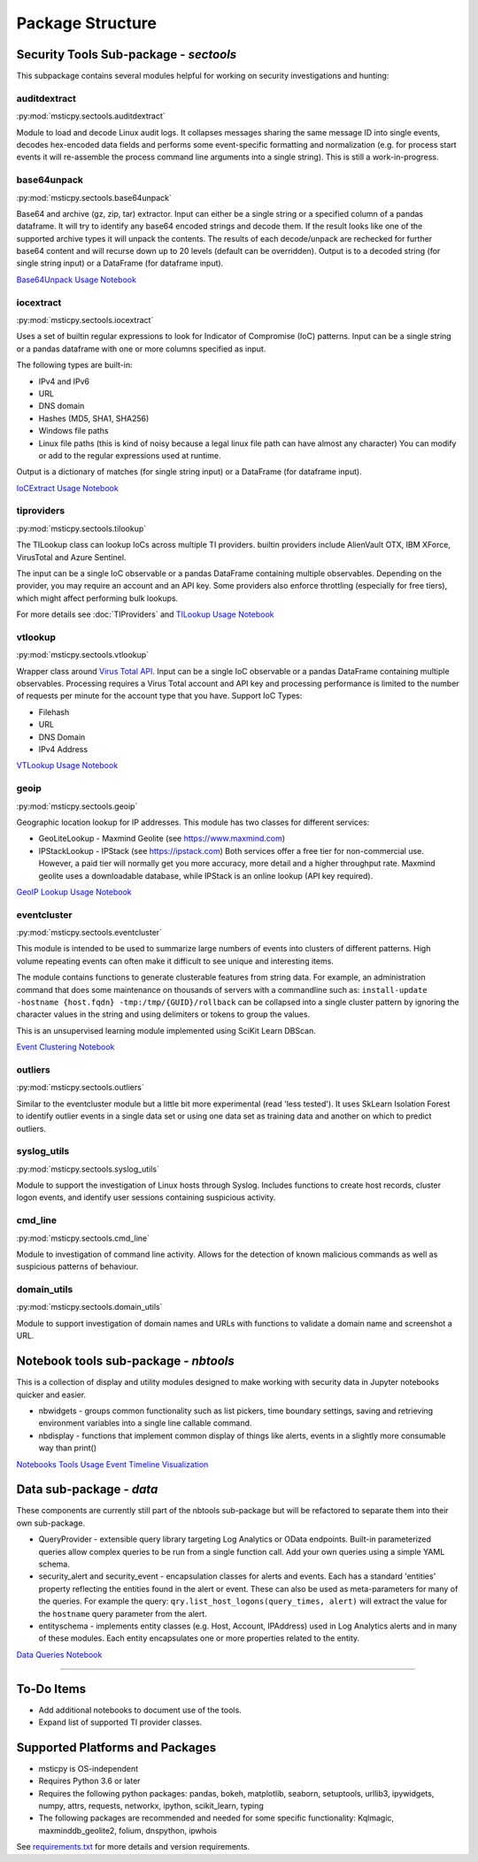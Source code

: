 Package Structure
=================

Security Tools Sub-package - *sectools*
---------------------------------------

This subpackage contains several modules helpful for working on security
investigations and hunting:


auditdextract
~~~~~~~~~~~~~

:py:mod:`msticpy.sectools.auditdextract`

Module to load and decode Linux audit logs. It collapses messages
sharing the same message ID into single events, decodes hex-encoded data
fields and performs some event-specific formatting and normalization
(e.g. for process start events it will re-assemble the process command
line arguments into a single string). This is still a work-in-progress.


base64unpack
~~~~~~~~~~~~

:py:mod:`msticpy.sectools.base64unpack`

Base64 and archive (gz, zip, tar) extractor. Input can either be a
single string or a specified column of a pandas dataframe. It will try
to identify any base64 encoded strings and decode them. If the result
looks like one of the supported archive types it will unpack the
contents. The results of each decode/unpack are rechecked for further
base64 content and will recurse down up to 20 levels (default can be
overridden). Output is to a decoded string (for single string input) or
a DataFrame (for dataframe input).

`Base64Unpack Usage Notebook <https://github.com/microsoft/msticpy/blob/master/docs/notebooks/Base64Unpack.ipynb>`__

iocextract
~~~~~~~~~~

:py:mod:`msticpy.sectools.iocextract`

Uses a set of builtin regular expressions to look for Indicator of
Compromise (IoC) patterns. Input can be a single string or a pandas
dataframe with one or more columns specified as input.

The following types are built-in:

-  IPv4 and IPv6
-  URL
-  DNS domain
-  Hashes (MD5, SHA1, SHA256)
-  Windows file paths
-  Linux file paths (this is kind of noisy because a legal linux file
   path can have almost any character) You can modify or add to the
   regular expressions used at runtime.

Output is a dictionary of matches (for single string input) or a
DataFrame (for dataframe input).

`IoCExtract Usage Notebook <https://github.com/microsoft/msticpy/blob/master/docs/notebooks/IoCExtract.ipynb>`__

tiproviders
~~~~~~~~~~~

:py:mod:`msticpy.sectools.tilookup`

The TILookup class can lookup IoCs across multiple TI providers. builtin
providers include AlienVault OTX, IBM XForce, VirusTotal and Azure Sentinel.

The input can be a single IoC observable or a pandas DataFrame containing
multiple observables. Depending on the provider, you may require an account
and an API key. Some providers also enforce throttling (especially for free
tiers), which might affect performing bulk lookups.

For more details see :doc:`TIProviders` and
`TILookup Usage Notebook <https://github.com/microsoft/msticpy/blob/master/docs/notebooks/TIProviders.ipynb>`__

vtlookup
~~~~~~~~

:py:mod:`msticpy.sectools.vtlookup`

Wrapper class around `Virus Total
API <https://www.virustotal.com/en/documentation/public-api/>`__. Input
can be a single IoC observable or a pandas DataFrame containing multiple
observables. Processing requires a Virus Total account and API key and
processing performance is limited to the number of requests per minute
for the account type that you have. Support IoC Types:

-  Filehash
-  URL
-  DNS Domain
-  IPv4 Address

`VTLookup Usage Notebook <https://github.com/microsoft/msticpy/blob/master/docs/notebooks/VirusTotalLookup.ipynb>`__

geoip
~~~~~

:py:mod:`msticpy.sectools.geoip`

Geographic location lookup for IP addresses. This module has two classes
for different services:

-  GeoLiteLookup - Maxmind Geolite (see https://www.maxmind.com)
-  IPStackLookup - IPStack (see https://ipstack.com) Both services offer
   a free tier for non-commercial use. However, a paid tier will
   normally get you more accuracy, more detail and a higher throughput
   rate. Maxmind geolite uses a downloadable database, while IPStack is
   an online lookup (API key required).

`GeoIP Lookup Usage Notebook <https://github.com/microsoft/msticpy/blob/master/docs/notebooks/GeoIPLookups.ipynb>`__

eventcluster
~~~~~~~~~~~~

:py:mod:`msticpy.sectools.eventcluster`

This module is intended to be used to summarize large numbers of events
into clusters of different patterns. High volume repeating events can
often make it difficult to see unique and interesting items.

The module contains functions to generate clusterable features from
string data. For example, an administration command that does some
maintenance on thousands of servers with a commandline such as:
``install-update -hostname {host.fqdn} -tmp:/tmp/{GUID}/rollback``\  can
be collapsed into a single cluster pattern by ignoring the character
values in the string and using delimiters or tokens to group the values.

This is an unsupervised learning module implemented using SciKit Learn
DBScan.

`Event Clustering Notebook <https://github.com/microsoft/msticpy/blob/master/docs/notebooks/EventClustering.ipynb>`__

outliers
~~~~~~~~

:py:mod:`msticpy.sectools.outliers`

Similar to the eventcluster module but a little bit more experimental
(read 'less tested'). It uses SkLearn Isolation Forest to identify
outlier events in a single data set or using one data set as training
data and another on which to predict outliers.


syslog_utils
~~~~~~~~~~~~~

:py:mod:`msticpy.sectools.syslog_utils`

Module to support the investigation of Linux hosts through Syslog.
Includes functions to create host records, cluster logon events, and
identify user sessions containing suspicious activity.

cmd_line
~~~~~~~~~~~~~

:py:mod:`msticpy.sectools.cmd_line`

Module to investigation of command line activity. Allows for the detection
of known malicious commands as well as suspicious patterns of behaviour.

domain_utils
~~~~~~~~~~~~~

:py:mod:`msticpy.sectools.domain_utils`

Module to support investigation of domain names and URLs with functions to
validate a domain name and screenshot a URL.


Notebook tools sub-package - *nbtools*
--------------------------------------

This is a collection of display and utility modules designed to make
working with security data in Jupyter notebooks quicker and easier.

-  nbwidgets - groups common functionality such as list pickers, time
   boundary settings, saving and retrieving environment variables into a
   single line callable command.
-  nbdisplay - functions that implement common display of things like
   alerts, events in a slightly more consumable way than print()

`Notebooks Tools Usage <https://github.com/microsoft/msticpy/blob/master/docs/notebooks/NotebookWidgets.ipynb>`__
`Event Timeline Visualization <https://github.com/microsoft/msticpy/blob/master/docs/notebooks/EventTimeline.ipynb>`__

Data sub-package - *data*
-------------------------

These components are currently still part of the nbtools sub-package but
will be refactored to separate them into their own sub-package.

-  QueryProvider - extensible query library targeting Log Analytics or OData
   endpoints. Built-in parameterized queries allow complex queries to be run
   from a single function call. Add your own queries using a simple YAML
   schema.
-  security\_alert and security\_event - encapsulation classes for
   alerts and events. Each has a standard 'entities' property reflecting
   the entities found in the alert or event. These can also be used as
   meta-parameters for many of the queries. For example the query:
   ``qry.list_host_logons(query_times, alert)`` will extract
   the value for the ``hostname`` query parameter from the alert.
-  entityschema - implements entity classes (e.g. Host, Account,
   IPAddress) used in Log Analytics alerts and in many of these modules.
   Each entity encapsulates one or more properties related to the
   entity.

`Data Queries Notebook <https://github.com/microsoft/msticpy/blob/master/docs/notebooks/Data_Queries.ipynb>`__

--------------


To-Do Items
-----------

-  Add additional notebooks to document use of the tools.
-  Expand list of supported TI provider classes.

Supported Platforms and Packages
--------------------------------

-  msticpy is OS-independent
-  Requires Python 3.6 or later
-  Requires the following python packages: pandas, bokeh, matplotlib,
   seaborn, setuptools, urllib3, ipywidgets, numpy, attrs, requests,
   networkx, ipython, scikit\_learn, typing
-  The following packages are recommended and needed for some specific
   functionality: Kqlmagic, maxminddb\_geolite2, folium, dnspython,
   ipwhois

See `requirements.txt <requirements.txt>`__ for more details and version
requirements.
